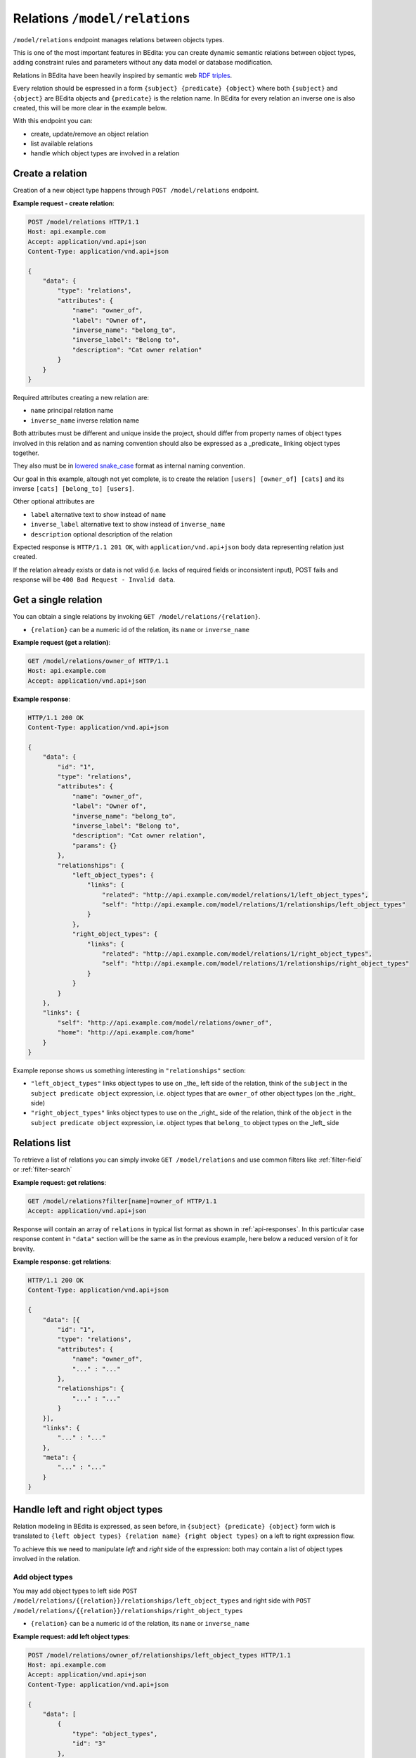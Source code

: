 Relations ``/model/relations``
==============================

``/model/relations`` endpoint manages relations between objects types.

This is one of the most important features in BEdita: you can create dynamic semantic relations between object types, adding constraint rules and parameters without any data model or database modification.

Relations in BEdita have been heavily inspired by semantic web `RDF triples <https://www.w3.org/TR/2014/NOTE-rdf11-primer-20140624/#section-triple>`_.

Every relation should be espressed in a form ``{subject} {predicate} {object}`` where both ``{subject}`` and ``{object}`` are BEdita objects and ``{predicate}`` is the relation name.
In BEdita for every relation an inverse one is also created, this will be more clear in the example below.

With this endpoint you can:

* create, update/remove an object relation
* list available relations
* handle which object types are involved in a relation

Create a relation
-----------------

Creation of a new object type happens through ``POST /model/relations`` endpoint.

.. http:post:: /model/relations

**Example request - create relation**:

.. sourcecode:: http

    POST /model/relations HTTP/1.1
    Host: api.example.com
    Accept: application/vnd.api+json
    Content-Type: application/vnd.api+json

    {
        "data": {
            "type": "relations",
            "attributes": {
                "name": "owner_of",
                "label": "Owner of",
                "inverse_name": "belong_to",
                "inverse_label": "Belong to",
                "description": "Cat owner relation"
            }
        }
    }

Required attributes creating a new relation are:

* ``name`` principal relation name
* ``inverse_name`` inverse relation name

Both attributes must be different and unique inside the project, should differ from property names of object types involved in this relation and as naming convention should also be expressed as a _predicate_ linking object types together.

They also must be in `lowered snake_case <https://en.wikipedia.org/wiki/Snake_case>`_ format as internal naming convention.

Our goal in this example, altough not yet complete, is to create the relation ``[users] [owner_of] [cats]`` and its inverse ``[cats] [belong_to] [users]``.

Other optional attributes are

* ``label`` alternative text to show instead of ``name``
* ``inverse_label`` alternative text to show instead of ``inverse_name``
* ``description`` optional description of the relation

Expected response is ``HTTP/1.1 201 OK``, with ``application/vnd.api+json`` body data representing relation just created.

If the relation already exists or data is not valid (i.e. lacks of required fields or inconsistent input), POST fails and response will be ``400 Bad Request - Invalid data``.

.. _api-model-relations-get:

Get a single relation
---------------------

You can obtain a single relations by invoking ``GET /model/relations/{relation}``.

.. http:get:: /model/relations/{relation}

* ``{relation}`` can be a numeric id of the relation, its ``name`` or ``inverse_name``

**Example request (get a relation)**:

.. sourcecode:: http

    GET /model/relations/owner_of HTTP/1.1
    Host: api.example.com
    Accept: application/vnd.api+json

**Example response**:

.. sourcecode:: http

    HTTP/1.1 200 OK
    Content-Type: application/vnd.api+json

    {
        "data": {
            "id": "1",
            "type": "relations",
            "attributes": {
                "name": "owner_of",
                "label": "Owner of",
                "inverse_name": "belong_to",
                "inverse_label": "Belong to",
                "description": "Cat owner relation",
                "params": {}
            },
            "relationships": {
                "left_object_types": {
                    "links": {
                        "related": "http://api.example.com/model/relations/1/left_object_types",
                        "self": "http://api.example.com/model/relations/1/relationships/left_object_types"
                    }
                },
                "right_object_types": {
                    "links": {
                        "related": "http://api.example.com/model/relations/1/right_object_types",
                        "self": "http://api.example.com/model/relations/1/relationships/right_object_types"
                    }
                }
            }
        },
        "links": {
            "self": "http://api.example.com/model/relations/owner_of",
            "home": "http://api.example.com/home"
        }
    }

Example reponse shows us something interesting in ``"relationships"`` section:

* ``"left_object_types"`` links object types to use on _the_ left side of the relation, think of the ``subject`` in the ``subject predicate object`` expression, i.e. object types that are ``owner_of`` other object types (on the _right_ side)
* ``"right_object_types"`` links object types to use on the _right_ side of the relation, think of the ``object`` in the ``subject predicate object`` expression, i.e. object types that ``belong_to`` object types on the _left_ side

Relations list
--------------

To retrieve a list of relations you can simply invoke ``GET /model/relations`` and use common filters like :ref:`filter-field` or :ref:`filter-search`

.. http:get:: /model/relations

**Example request: get relations**:

.. sourcecode:: http

    GET /model/relations?filter[name]=owner_of HTTP/1.1
    Accept: application/vnd.api+json

Response will contain an array of ``relations`` in typical list format as shown in :ref:`api-responses`.
In this particular case response content in ``"data"`` section will be the same as in the previous example, here below a reduced version of it for brevity.

**Example response: get relations**:

.. sourcecode:: http

    HTTP/1.1 200 OK
    Content-Type: application/vnd.api+json

    {
        "data": [{
            "id": "1",
            "type": "relations",
            "attributes": {
                "name": "owner_of",
                "..." : "..."
            },
            "relationships": {
                "..." : "..."
            }
        }],
        "links": {
            "..." : "..."
        },
        "meta": {
            "..." : "..."
        }
    }

Handle left and right object types
----------------------------------

Relation modeling in BEdita is expressed, as seen before, in ``{subject} {predicate} {object}`` form wich is translated to ``{left object types} {relation name} {right object types}`` on a left to right expression flow.

To achieve this we need to manipulate `left` and `right` side of the expression: both may contain a list of object types involved in the relation.

Add object types
^^^^^^^^^^^^^^^^

You may add object types to left side ``POST /model/relations/{{relation}}/relationships/left_object_types`` and right side with
``POST /model/relations/{{relation}}/relationships/right_object_types``

.. http:post:: /model/relations/{{relation}}/relationships/left_object_types

* ``{relation}`` can be a numeric id of the relation, its ``name`` or ``inverse_name``

**Example request: add left object types**:

.. sourcecode:: http

    POST /model/relations/owner_of/relationships/left_object_types HTTP/1.1
    Host: api.example.com
    Accept: application/vnd.api+json
    Content-Type: application/vnd.api+json

    {
        "data": [
            {
                "type": "object_types",
                "id": "3"
            },
            {
                "type": "object_types",
                "id": "2"
            }
        ]
    }

In this example ``users`` (with _id_ 3) and ``profiles`` (_id_ 2) have been added as left side object types to the relation created before.

Expected response is ``200 OK`` upon success, while response will be contain only a ``"links"`` section pointing to the list of left/right object types for the current relation.

Get object types
^^^^^^^^^^^^^^^^

To retrieve object types involved in a relation you can invoke ``GET /model/relations/{{relation}}/left_object_types`` for the left side and
``GET /model/relations/{{relation}}/right_object_types`` for the right side.

``{relation}`` as usual can be a numeric id of the relation, its ``name`` or ``inverse_name`` and response will present a list of object types in ``"data"`` section.

Replace object types
^^^^^^^^^^^^^^^^^^^^

By invoking ``PATCH /model/relations/{{relation}}/relationships/left_object_types`` you will replace **all** object types on the left side with a provided list. Same thing will happen with ``PATCH /model/relations/{{relation}}/relationships/right_object_types``.

.. http:patch:: /model/relations/{{relation}}/relationships/right_object_types

* ``{relation}`` can be a numeric id of the relation, its ``name`` or ``inverse_name``

**Example request: replace right object types**:

.. sourcecode:: http

    PATCH /model/relations/owner_of/relationships/left_object_types HTTP/1.1
    Host: api.example.com
    Accept: application/vnd.api+json
    Content-Type: application/vnd.api+json

    {
        "data": [
            {
                "type": "object_types",
                "id": "13"
            }
        ]
    }

With this method we have completed our relation putting our custom object type seen in :ref:`api-model-object-types` on the righ side.

Now we have: ``{users | profiles} {owner_of} {cats}`` and inverse from right to left ``{cats} {belong_to} {users | profiles}``.

Expected response is ``200 OK`` upon success, while response will be contain only a ``"links"`` section pointing to the list of left/right object types for the current relation.

Remove object types
^^^^^^^^^^^^^^^^^^^

To remove an object type from a relation you can call ``DELETE /model/relations/{{relation}}/relationships/left_object_types`` (left side) or
``DELETE /model/relations/{{relation}}/relationships/right_object_types`` (right side) specifying an object type id in the request body.

.. http:delete:: /model/relations/{{relation}}/relationships/left_object_types

* ``{relation}`` can be a numeric id of the relation, its ``name`` or ``inverse_name``

**Example request: remove left object types**:

.. sourcecode:: http

    DELETE /model/relations/owner_of/relationships/left_object_types HTTP/1.1
    Host: api.example.com
    Accept: application/vnd.api+json
    Content-Type: application/vnd.api+json

    {
        "data": {
            "type": "object_types",
            "id": "2"
        }
    }

Here we have removed ``profiles`` (_id_ 2) from the left side. Now our relation will look like ``{users} {owner_of} {cats}``.

Expected HTTP status response is ``204 No Content`` and an empty body is returned.

If object type is not a valid left/right type response will be ``400 Bad Request``.

Operation is not allowed if an object of the type you want to remove is already used in the relation. A ``403 Forbidden`` error will be sent in this case.

Modify a relation
---------------------

You can modify a relation by using ``PATCH /model/relations/{relation}`` endpoint.

.. http:patch:: /model/relations/{relation}

* ``{relation}`` can be a numeric id of the relation, its ``name`` or ``inverse_name``

**Example request: modify a relation**:

In this example we will simply disable the newly created type and chage its description

.. sourcecode:: http

    PATCH /model/relations/owner_of HTTP/1.1
    Host: api.example.com
    Accept: application/vnd.api+json
    Content-Type: application/vnd.api+json

    {
        "data": {
            "id": 1,
            "type": "relations",
            "attributes": {
                "description" : "Link users owning cats"
            }
        }
    }

Response status ``200 OK`` expected upon success and complete modified relation is returned like in :ref:`api-model-relations-get`.

Remove a relation
-----------------

You can permanently delete a relation by invoking ``DELETE /model/relations/{relation}``.

This operation cannot be reversed and will not be allowed if actual object relations of this kind exist.

.. http:delete:: /model/relations/(relation)

* ``{relation}`` can be a numeric id of the relation, its ``name`` or ``inverse_name``

**Example request: delete relation**:

.. sourcecode:: http

    DELETE /model/relations/owner_of HTTP/1.1
    Host: api.example.com

Expected HTTP status response is ``204 No Content``.

If relation is not not found, response will be ``404 Not Found``, if delete operation is not allowed a ``403 Forbidden`` will be sent.

.. sourcecode:: http

    HTTP/1.1 204 No Content
